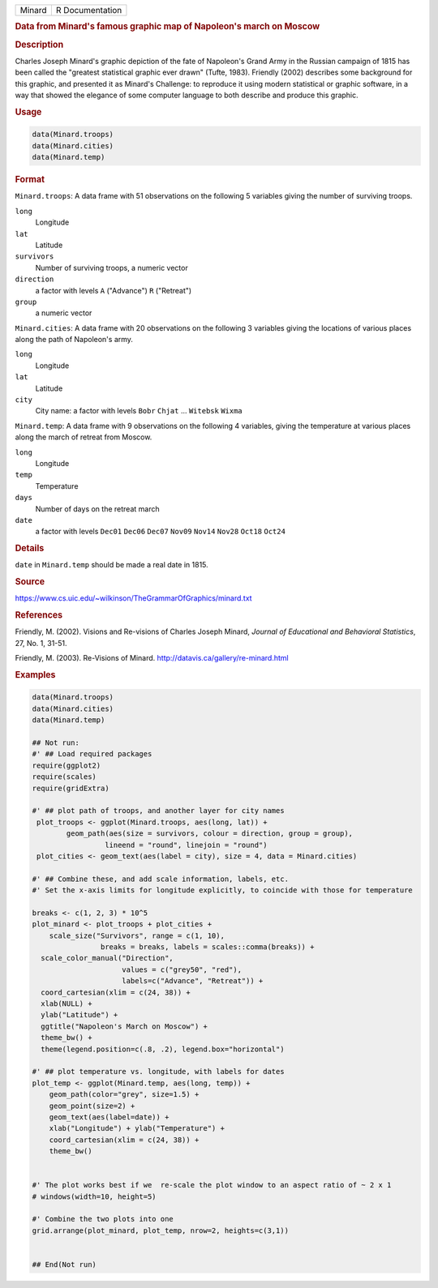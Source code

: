 .. container::

   ====== ===============
   Minard R Documentation
   ====== ===============

   .. rubric:: Data from Minard's famous graphic map of Napoleon's march
      on Moscow
      :name: Minard

   .. rubric:: Description
      :name: description

   Charles Joseph Minard's graphic depiction of the fate of Napoleon's
   Grand Army in the Russian campaign of 1815 has been called the
   "greatest statistical graphic ever drawn" (Tufte, 1983). Friendly
   (2002) describes some background for this graphic, and presented it
   as Minard's Challenge: to reproduce it using modern statistical or
   graphic software, in a way that showed the elegance of some computer
   language to both describe and produce this graphic.

   .. rubric:: Usage
      :name: usage

   .. code:: R

      data(Minard.troops)
      data(Minard.cities)
      data(Minard.temp)

   .. rubric:: Format
      :name: format

   ``Minard.troops``: A data frame with 51 observations on the following
   5 variables giving the number of surviving troops.

   ``long``
      Longitude

   ``lat``
      Latitude

   ``survivors``
      Number of surviving troops, a numeric vector

   ``direction``
      a factor with levels ``A`` ("Advance") ``R`` ("Retreat")

   ``group``
      a numeric vector

   ``Minard.cities``: A data frame with 20 observations on the following
   3 variables giving the locations of various places along the path of
   Napoleon's army.

   ``long``
      Longitude

   ``lat``
      Latitude

   ``city``
      City name: a factor with levels ``Bobr`` ``Chjat`` ... ``Witebsk``
      ``Wixma``

   ``Minard.temp``: A data frame with 9 observations on the following 4
   variables, giving the temperature at various places along the march
   of retreat from Moscow.

   ``long``
      Longitude

   ``temp``
      Temperature

   ``days``
      Number of days on the retreat march

   ``date``
      a factor with levels ``Dec01`` ``Dec06`` ``Dec07`` ``Nov09``
      ``Nov14`` ``Nov28`` ``Oct18`` ``Oct24``

   .. rubric:: Details
      :name: details

   ``date`` in ``Minard.temp`` should be made a real date in 1815.

   .. rubric:: Source
      :name: source

   https://www.cs.uic.edu/~wilkinson/TheGrammarOfGraphics/minard.txt

   .. rubric:: References
      :name: references

   Friendly, M. (2002). Visions and Re-visions of Charles Joseph Minard,
   *Journal of Educational and Behavioral Statistics*, 27, No. 1, 31-51.

   Friendly, M. (2003). Re-Visions of Minard.
   http://datavis.ca/gallery/re-minard.html

   .. rubric:: Examples
      :name: examples

   .. code:: R

      data(Minard.troops)
      data(Minard.cities)
      data(Minard.temp)

      ## Not run: 
      #' ## Load required packages
      require(ggplot2)
      require(scales)
      require(gridExtra)

      #' ## plot path of troops, and another layer for city names
       plot_troops <- ggplot(Minard.troops, aes(long, lat)) +
              geom_path(aes(size = survivors, colour = direction, group = group),
                       lineend = "round", linejoin = "round")
       plot_cities <- geom_text(aes(label = city), size = 4, data = Minard.cities)
       
      #' ## Combine these, and add scale information, labels, etc.
      #' Set the x-axis limits for longitude explicitly, to coincide with those for temperature

      breaks <- c(1, 2, 3) * 10^5 
      plot_minard <- plot_troops + plot_cities +
          scale_size("Survivors", range = c(1, 10), 
                      breaks = breaks, labels = scales::comma(breaks)) +
        scale_color_manual("Direction", 
                           values = c("grey50", "red"), 
                           labels=c("Advance", "Retreat")) +
        coord_cartesian(xlim = c(24, 38)) +
        xlab(NULL) + 
        ylab("Latitude") + 
        ggtitle("Napoleon's March on Moscow") +
        theme_bw() +
        theme(legend.position=c(.8, .2), legend.box="horizontal")
       
      #' ## plot temperature vs. longitude, with labels for dates
      plot_temp <- ggplot(Minard.temp, aes(long, temp)) +
          geom_path(color="grey", size=1.5) +
          geom_point(size=2) +
          geom_text(aes(label=date)) +
          xlab("Longitude") + ylab("Temperature") +
          coord_cartesian(xlim = c(24, 38)) + 
          theme_bw()
          

      #' The plot works best if we  re-scale the plot window to an aspect ratio of ~ 2 x 1
      # windows(width=10, height=5)

      #' Combine the two plots into one
      grid.arrange(plot_minard, plot_temp, nrow=2, heights=c(3,1))


      ## End(Not run)
